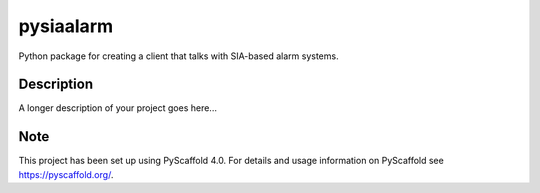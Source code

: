 ==========
pysiaalarm
==========


Python package for creating a client that talks with SIA-based alarm systems.


Description
===========

A longer description of your project goes here...


.. _pyscaffold-notes:

Note
====

This project has been set up using PyScaffold 4.0. For details and usage
information on PyScaffold see https://pyscaffold.org/.
